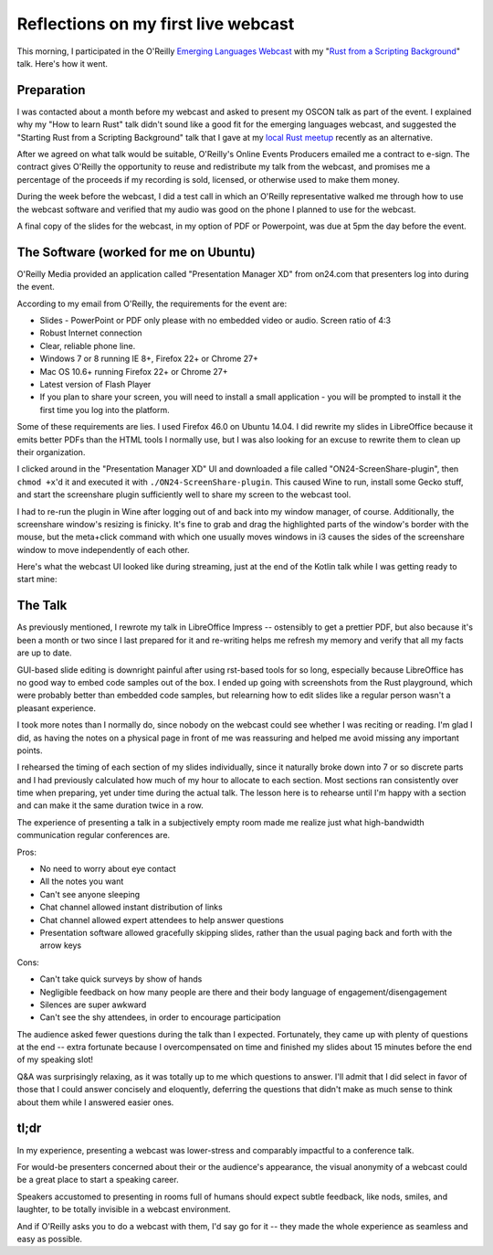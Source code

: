 Reflections on my first live webcast
====================================

This morning, I participated in the O'Reilly `Emerging Languages Webcast`_
with my "`Rust from a Scripting Background`_" talk. Here's how it went.

Preparation
-----------

I was contacted about a month before my webcast and asked to present my OSCON
talk as part of the event. I explained why my "How to learn Rust" talk didn't
sound like a good fit for the emerging languages webcast, and suggested the
"Starting Rust from a Scripting Background" talk that I gave at my `local Rust
meetup`_ recently as an alternative.

After we agreed on what talk would be suitable, O'Reilly's Online Events
Producers emailed me a contract to e-sign. The contract gives O'Reilly the
opportunity to reuse and redistribute my talk from the webcast, and promises
me a percentage of the proceeds if my recording is sold, licensed, or
otherwise used to make them money.

During the week before the webcast, I did a test call in which an O'Reilly
representative walked me through how to use the webcast software and verified
that my audio was good on the phone I planned to use for the webcast.

A final copy of the slides for the webcast, in my option of PDF or Powerpoint,
was due at 5pm the day before the event.

The Software (worked for me on Ubuntu)
--------------------------------------

O'Reilly Media provided an application called "Presentation Manager XD" from
on24.com that presenters log into during the event.

According to my email from O'Reilly, the requirements for the event are:

* Slides - PowerPoint or PDF only please with no embedded video or audio.
  Screen ratio of 4:3
* Robust Internet connection
* Clear, reliable phone line.
* Windows 7 or 8 running IE 8+, Firefox 22+ or Chrome 27+
* Mac OS 10.6+ running Firefox 22+ or Chrome 27+
* Latest version of Flash Player
* If you plan to share your screen, you will need to install a small
  application - you will be prompted to install it the first time you log
  into the platform.

Some of these requirements are lies. I used Firefox 46.0 on Ubuntu 14.04. I
did rewrite my slides in LibreOffice because it emits better PDFs than the
HTML tools I normally use, but I was also looking for an excuse to rewrite
them to clean up their organization.

I clicked around in the "Presentation Manager XD" UI and downloaded a file
called "ON24-ScreenShare-plugin", then ``chmod +x``'d it and executed it with
``./ON24-ScreenShare-plugin``. This caused Wine to run, install some Gecko
stuff, and start the screenshare plugin sufficiently well to share my screen
to the webcast tool.

I had to re-run the plugin in Wine after logging out of and back into my
window manager, of course. Additionally, the screenshare window's resizing is
finicky. It's fine to grab and drag the highlighted parts of the window's
border with the mouse, but the meta+click command with which one usually moves
windows in i3 causes the sides of the screenshare window to move independently
of each other.

Here's what the webcast UI looked like during streaming, just at the end of
the Kotlin talk while I was getting ready to start mine:

.. figure:: /_static/oreillywebcast.png
    :align: center

The Talk
--------

As previously mentioned, I rewrote my talk in LibreOffice Impress --
ostensibly to get a prettier PDF, but also because it's been a month or two
since I last prepared for it and re-writing helps me refresh my memory and
verify that all my facts are up to date.

GUI-based slide editing is downright painful after using rst-based tools for
so long, especially because LibreOffice has no good way to embed code samples
out of the box. I ended up going with screenshots from the Rust playground,
which were probably better than embedded code samples, but relearning how to
edit slides like a regular person wasn't a pleasant experience.

I took more notes than I normally do, since nobody on the webcast could see
whether I was reciting or reading. I'm glad I did, as having the notes on a
physical page in front of me was reassuring and helped me avoid missing any
important points.

I rehearsed the timing of each section of my slides individually, since it
naturally broke down into 7 or so discrete parts and I had previously
calculated how much of my hour to allocate to each section. Most sections ran
consistently over time when preparing, yet under time during the actual talk.
The lesson here is to rehearse until I'm happy with a section and can make it
the same duration twice in a row.

The experience of presenting a talk in a subjectively empty room made me
realize just what high-bandwidth communication regular conferences are.

Pros:

* No need to worry about eye contact
* All the notes you want
* Can't see anyone sleeping
* Chat channel allowed instant distribution of links
* Chat channel allowed expert attendees to help answer questions
* Presentation software allowed gracefully skipping slides, rather than the
  usual paging back and forth with the arrow keys

Cons:

* Can't take quick surveys by show of hands
* Negligible feedback on how many people are there and their body language of
  engagement/disengagement
* Silences are super awkward
* Can't see the shy attendees, in order to encourage participation

The audience asked fewer questions during the talk than I expected.
Fortunately, they came up with plenty of questions at the end -- extra
fortunate because I overcompensated on time and finished my slides about 15
minutes before the end of my speaking slot!

Q&A was surprisingly relaxing, as it was totally up to me which questions to
answer. I'll admit that I did select in favor of those that I could answer
concisely and eloquently, deferring the questions that didn't make as much
sense to think about them while I answered easier ones.

tl;dr
-----

In my experience, presenting a webcast was lower-stress and comparably
impactful to a conference talk.

For would-be presenters concerned about their or the audience's appearance,
the visual anonymity of a webcast could be a great place to start a speaking
career.

Speakers accustomed to presenting in rooms full of humans should expect
subtle feedback, like nods, smiles, and laughter, to be totally invisible in a
webcast environment.

And if O'Reilly asks you to do a webcast with them, I'd say go for it -- they
made the whole experience as seamless and easy as possible.


.. _Emerging Languages Webcast: http://www.oreilly.com/pub/e/3718
.. _Rust from a Scripting Background: http://talks.edunham.net/oscon-webcast2016/oscon-webcast-final.pdf
.. _local Rust meetup: http://www.meetup.com/pdxrust/


.. author:: default
.. categories:: none
.. tags:: speaking, mozilla, rustlang
.. comments::
